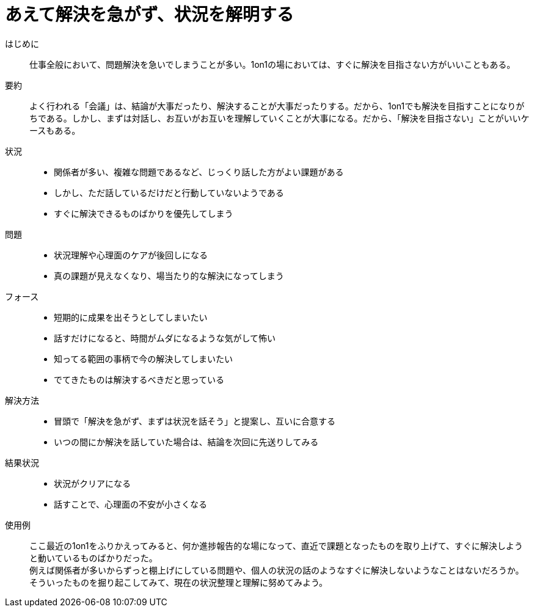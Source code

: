 = あえて解決を急がず、状況を解明する

はじめに::
仕事全般において、問題解決を急いでしまうことが多い。1on1の場においては、すぐに解決を目指さない方がいいこともある。

要約::
よく行われる「会議」は、結論が大事だったり、解決することが大事だったりする。だから、1on1でも解決を目指すことになりがちである。しかし、まずは対話し、お互いがお互いを理解していくことが大事になる。だから、「解決を目指さない」ことがいいケースもある。

状況::
* 関係者が多い、複雑な問題であるなど、じっくり話した方がよい課題がある
* しかし、ただ話しているだけだと行動していないようである
* すぐに解決できるものばかりを優先してしまう

問題::
* 状況理解や心理面のケアが後回しになる
* 真の課題が見えなくなり、場当たり的な解決になってしまう

フォース::
* 短期的に成果を出そうとしてしまいたい
* 話すだけになると、時間がムダになるような気がして怖い +

* 知ってる範囲の事柄で今の解決してしまいたい
* でてきたものは解決するべきだと思っている

解決方法::
* 冒頭で「解決を急がず、まずは状況を話そう」と提案し、互いに合意する
* いつの間にか解決を話していた場合は、結論を次回に先送りしてみる

結果状況::
* 状況がクリアになる
* 話すことで、心理面の不安が小さくなる

使用例::
ここ最近の1on1をふりかえってみると、何か進捗報告的な場になって、直近で課題となったものを取り上げて、すぐに解決しようと動いているものばかりだった。 +
例えば関係者が多いからずっと棚上げにしている問題や、個人の状況の話のようなすぐに解決しないようなことはないだろうか。そういったものを掘り起こしてみて、現在の状況整理と理解に努めてみよう。



